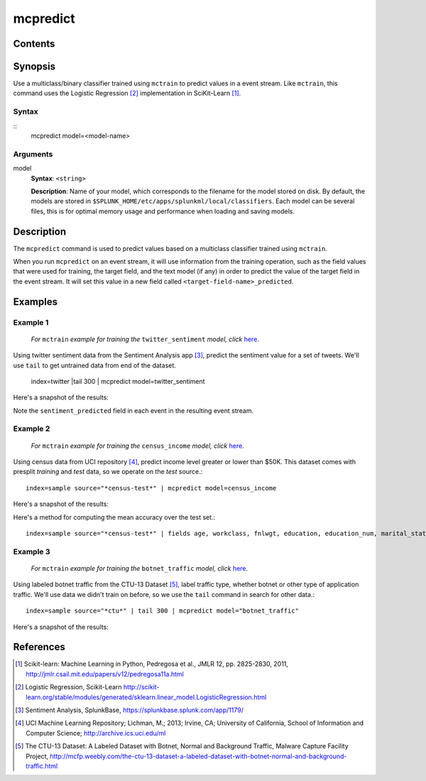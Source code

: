 .. SplunkML Documentation file

.. _splunkml-mcpredict:

mcpredict
================================================

Contents
------------------------------------------------

.. contents:: :local:

Synopsis
------------------------------------------------

Use a multiclass/binary classifier trained using ``mctrain`` to predict values in a event stream. Like ``mctrain``, this command uses the Logistic Regression [2]_ implementation in SciKit-Learn [1]_.

Syntax
````````````````````````````````````````````````

::
  mcpredict model=<model-name>

Arguments
````````````````````````````````````````````````

model
  **Syntax**: ``<string>``

  **Description**: Name of your model, which corresponds to the filename for the model stored on disk. By default, the models are stored in ``$SPLUNK_HOME/etc/apps/splunkml/local/classifiers``. Each model can be several files, this is for optimal memory usage and performance when loading and saving models.


Description
------------------------------------------------

The ``mcpredict`` command is used to predict values based on a multiclass classifier trained using ``mctrain``.

When you run ``mcpredict`` on an event stream, it will use information from the training operation, such as the field values that were used for training, the target field, and the text model (if any) in order to predict the value of the target field in the event stream.  It will set this value in a new field called ``<target-field-name>_predicted``.


Examples
------------------------------------------------

.. _mcpredict-twitter-sentiment:

Example 1
````````````````````````````````````````````````

  *For* ``mctrain`` *example for training the* ``twitter_sentiment`` *model, click* `here <mctrain.rst#example-1>`_.

Using twitter sentiment data from the Sentiment Analysis app [3]_, predict the sentiment value for a set of tweets.  We'll use ``tail`` to get untrained data from end of the dataset.

  index=twitter |tail 300 | mcpredict model=twitter_sentiment 

Here's a snapshot of the results:

.. image:: mcpredict_twitter_sentiment_example_prediction.png
   :height: 300px
   :alt: "Classifying sentiment on a sequence of tweets"

Note the ``sentiment_predicted`` field in each event in the resulting event stream.

.. _mcpredict-census-income:

Example 2
````````````````````````````````````````````````

 *For* ``mctrain`` *example for training the* ``census_income`` *model, click* `here <mctrain.rst#example-2>`_.

Using census data from UCI repository [4]_, predict income level greater or lower than $50K. This dataset comes with presplit *training* and *test* data, so we operate on the *test* source.::

  index=sample source="*census-test*" | mcpredict model=census_income

Here's a snapshot of the results:

.. image:: mcpredict_census_income_example_prediction.png
   :height: 300px
   :alt: "prediction of income value in income_predicted field"

Here's a method for computing the mean accuracy over the test set.::

  index=sample source="*census-test*" | fields age, workclass, fnlwgt, education, education_num, marital_status, occupation, arming_fishing, relationship, race, sex, capital_gain, capital_loss, hours_per_week, native_country, income | mcpredict model=census_income | eval correct=if(income == income_predicted, 1, 0) | stats avg(correct)

.. image:: mcpredict_census_income_example_accuracy.png
   :alt: "accuracy of predictions over provided test set"

.. _mcpredict-botnet-traffic:

Example 3
````````````````````````````````````````````````

  *For* ``mctrain`` *example for training the* ``botnet_traffic`` *model, click* `here <mctrain.rst#example-3>`_.

Using labeled botnet traffic from the CTU-13 Dataset [5]_, label traffic type, whether botnet or other type of application traffic.  We'll use data we didn't train on before, so we use the ``tail`` command in search for other data.::

  index=sample source="*ctu*" | tail 300 | mcpredict model="botnet_traffic"
  
Here's a snapshot of the results:

.. image:: mcpredict_botnet_traffic_example_prediction.png
   :height: 300px
   :alt: "Label_predicted field indicates traffic labeling"


References
------------------------------------------------

.. [1] Scikit-learn: Machine Learning in Python, Pedregosa et al., JMLR 12, pp. 2825-2830, 2011, `<http://jmlr.csail.mit.edu/papers/v12/pedregosa11a.html>`_

.. [2] Logistic Regression, Scikit-Learn `<http://scikit-learn.org/stable/modules/generated/sklearn.linear_model.LogisticRegression.html>`_

.. [3] Sentiment Analysis, SplunkBase, `<https://splunkbase.splunk.com/app/1179/>`_

.. [4] UCI Machine Learning Repository; Lichman, M.; 2013; Irvine, CA; University of California, School of Information and Computer Science; `<http://archive.ics.uci.edu/ml>`_

.. [5] The CTU-13 Dataset: A Labeled Dataset with Botnet, Normal and Background Traffic, Malware Capture Facility Project, `<http://mcfp.weebly.com/the-ctu-13-dataset-a-labeled-dataset-with-botnet-normal-and-background-traffic.html>`_